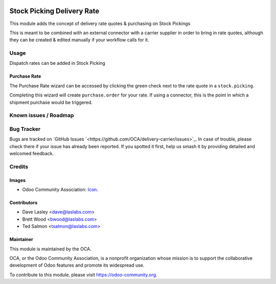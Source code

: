 .. image:: https://img.shields.io/badge/license-LGPL--3-blue.svg
   :target: http://www.gnu.org/licenses/lgpl-3.0-standalone.html
   :alt: License: LGPL-3

===========================
Stock Picking Delivery Rate
===========================

This module adds the concept of delivery rate quotes & purchasing
on Stock Pickings

This is meant to be combined with an external connector with a carrier
supplier in order to bring in rate quotes, although they can be created &
edited manually if your workflow calls for it.

Usage
=====

Dispatch rates can be added in Stock Picking

Purchase Rate
-------------

The Purchase Rate wizard can be accessed by clicking the green check next
to the rate quote in a ``stock.picking``.

Completing this wizard will create ``purchase.order`` for your rate.
If using a connector, this is the point in which a shipment purchase would
be triggered.

.. image:: https://odoo-community.org/website/image/ir.attachment/5784_f2813bd/datas
   :alt: Try me on Runbot
   :target: https://runbot.odoo-community.org/runbot/154/10.0

Known issues / Roadmap
======================

Bug Tracker
===========

Bugs are tracked on `GitHub Issues
`<https://github.com/OCA/delivery-carrier/issues>`_. In case of trouble, please
check there if your issue has already been reported. If you spotted it first,
help us smash it by providing detailed and welcomed feedback.

Credits
=======

Images
------

* Odoo Community Association: `Icon <https://github.com/OCA/maintainer-tools/blob/master/template/module/static/description/icon.svg>`_.

Contributors
------------

* Dave Lasley <dave@laslabs.com>
* Brett Wood <bwood@laslabs.com>
* Ted Salmon <tsalmon@laslabs.com>

Maintainer
----------

.. image:: https://odoo-community.org/logo.png
   :alt: Odoo Community Association
   :target: https://odoo-community.org

This module is maintained by the OCA.

OCA, or the Odoo Community Association, is a nonprofit organization whose
mission is to support the collaborative development of Odoo features and
promote its widespread use.

To contribute to this module, please visit https://odoo-community.org.

